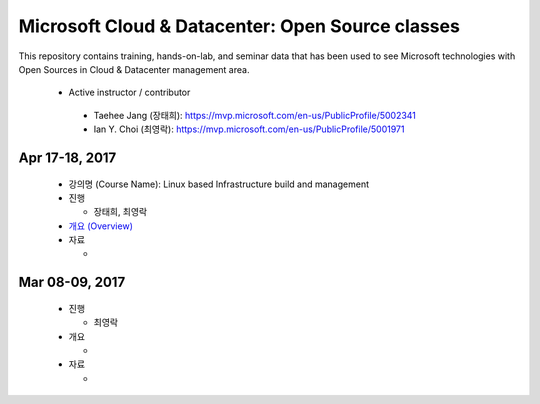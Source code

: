 Microsoft Cloud & Datacenter: Open Source classes
+++++++++++++++++++++++++++++++++++++++++++++++++

This repository contains training, hands-on-lab, and seminar
data that has been used to see Microsoft technologies with Open
Sources in Cloud & Datacenter management area.

 * Active instructor / contributor

  * Taehee Jang (장태희): https://mvp.microsoft.com/en-us/PublicProfile/5002341
  * Ian Y. Choi (최영락): https://mvp.microsoft.com/en-us/PublicProfile/5001971

Apr 17-18, 2017
===============

 * 강의명 (Course Name):  Linux based Infrastructure build and management
 * 진행

   * 장태희, 최영락

 * `개요 (Overview) <20170417-18/overview.rst>`_
 * 자료

   * 

Mar 08-09, 2017
===============

 * 진행

   * 최영락

 * 개요

   * 

 * 자료

   * 
